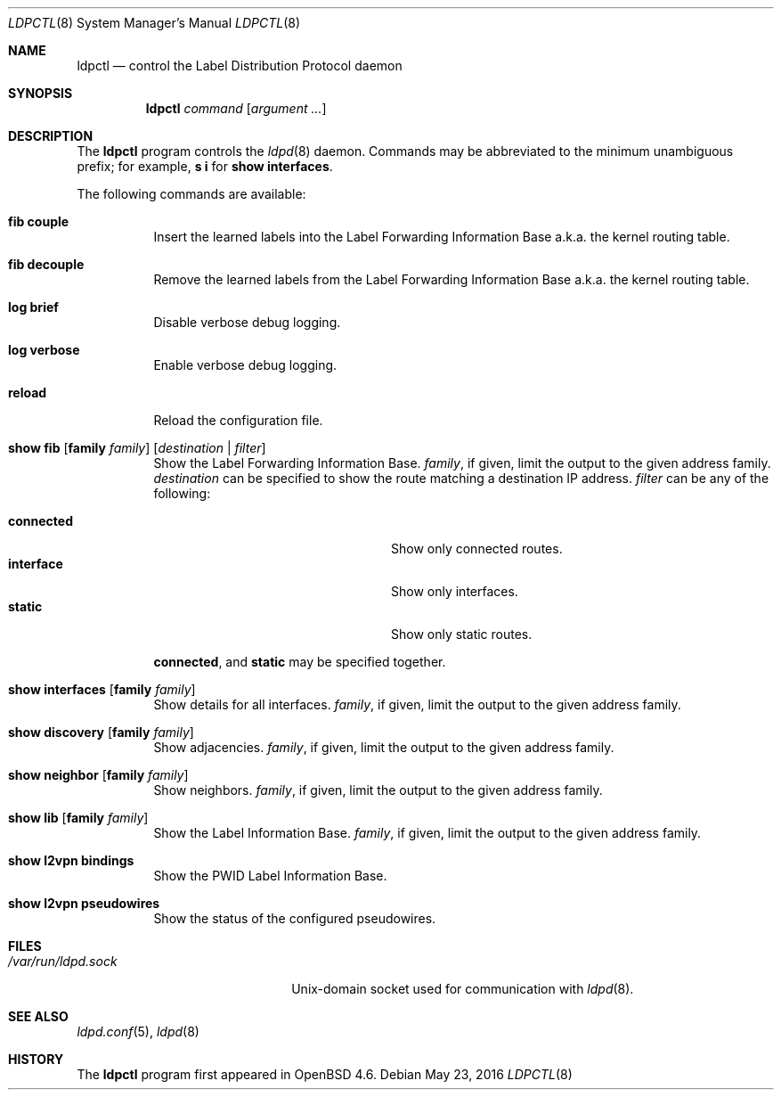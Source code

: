 .\"	$OpenBSD: ldpctl.8,v 1.11 2016/05/23 19:01:32 renato Exp $
.\"
.\" Copyright (c) 2009 Michele Marchetto <michele@openbsd.org>
.\" Copyright (c) 2004, 2005 Esben Norby <norby@openbsd.org>
.\"
.\" Permission to use, copy, modify, and distribute this software for any
.\" purpose with or without fee is hereby granted, provided that the above
.\" copyright notice and this permission notice appear in all copies.
.\"
.\" THE SOFTWARE IS PROVIDED "AS IS" AND THE AUTHOR DISCLAIMS ALL WARRANTIES
.\" WITH REGARD TO THIS SOFTWARE INCLUDING ALL IMPLIED WARRANTIES OF
.\" MERCHANTABILITY AND FITNESS. IN NO EVENT SHALL THE AUTHOR BE LIABLE FOR
.\" ANY SPECIAL, DIRECT, INDIRECT, OR CONSEQUENTIAL DAMAGES OR ANY DAMAGES
.\" WHATSOEVER RESULTING FROM LOSS OF USE, DATA OR PROFITS, WHETHER IN AN
.\" ACTION OF CONTRACT, NEGLIGENCE OR OTHER TORTIOUS ACTION, ARISING OUT OF
.\" OR IN CONNECTION WITH THE USE OR PERFORMANCE OF THIS SOFTWARE.
.\"
.Dd $Mdocdate: May 23 2016 $
.Dt LDPCTL 8
.Os
.Sh NAME
.Nm ldpctl
.Nd control the Label Distribution Protocol daemon
.Sh SYNOPSIS
.Nm
.Ar command
.Op Ar argument ...
.Sh DESCRIPTION
The
.Nm
program controls the
.Xr ldpd 8
daemon.
Commands may be abbreviated to the minimum unambiguous prefix; for example,
.Cm s i
for
.Cm show interfaces .
.Pp
The following commands are available:
.Bl -tag -width Ds
.It Cm fib couple
Insert the learned labels into the Label Forwarding Information Base a.k.a.
the kernel routing table.
.It Cm fib decouple
Remove the learned labels from the Label Forwarding Information Base a.k.a.
the kernel routing table.
.It Cm log brief
Disable verbose debug logging.
.It Cm log verbose
Enable verbose debug logging.
.It Cm reload
Reload the configuration file.
.It Xo
.Cm show fib
.Op Cm family Ar family
.Op Ar destination | filter
.Xc
Show the Label Forwarding Information Base.
.Ar family ,
if given, limit the output to the given address family.
.Ar destination
can be specified to show the route matching a destination IP address.
.Ar filter
can be any of the following:
.Pp
.Bl -tag -width "interfaceXXinterfaceXX" -compact
.It Cm connected
Show only connected routes.
.It Cm interface
Show only interfaces.
.It Cm static
Show only static routes.
.El
.Pp
.Cm connected ,
and
.Cm static
may be specified together.
.It Xo
.Cm show interfaces
.Op Cm family Ar family
.Xc
Show details for all interfaces.
.Ar family ,
if given, limit the output to the given address family.
.It Xo
.Cm show discovery
.Op Cm family Ar family
.Xc
Show adjacencies.
.Ar family ,
if given, limit the output to the given address family.
.It Xo
.Cm show neighbor
.Op Cm family Ar family
.Xc
Show neighbors.
.Ar family ,
if given, limit the output to the given address family.
.It Xo
.Cm show lib
.Op Cm family Ar family
.Xc
Show the Label Information Base.
.Ar family ,
if given, limit the output to the given address family.
.It Cm show l2vpn bindings
Show the PWID Label Information Base.
.It Cm show l2vpn pseudowires
Show the status of the configured pseudowires.
.El
.Sh FILES
.Bl -tag -width "/var/run/ldpd.sockXX" -compact
.It Pa /var/run/ldpd.sock
.Ux Ns -domain
socket used for communication with
.Xr ldpd 8 .
.El
.Sh SEE ALSO
.Xr ldpd.conf 5 ,
.Xr ldpd 8
.Sh HISTORY
The
.Nm
program first appeared in
.Ox 4.6 .
